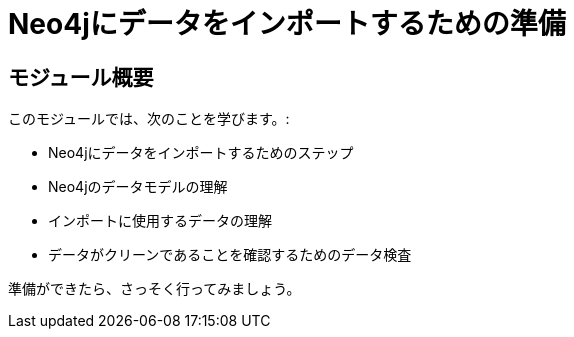 = Neo4jにデータをインポートするための準備


[.transcript]
== モジュール概要

このモジュールでは、次のことを学びます。:

* Neo4jにデータをインポートするためのステップ
* Neo4jのデータモデルの理解
* インポートに使用するデータの理解
* データがクリーンであることを確認するためのデータ検査

準備ができたら、さっそく行ってみましょう。

